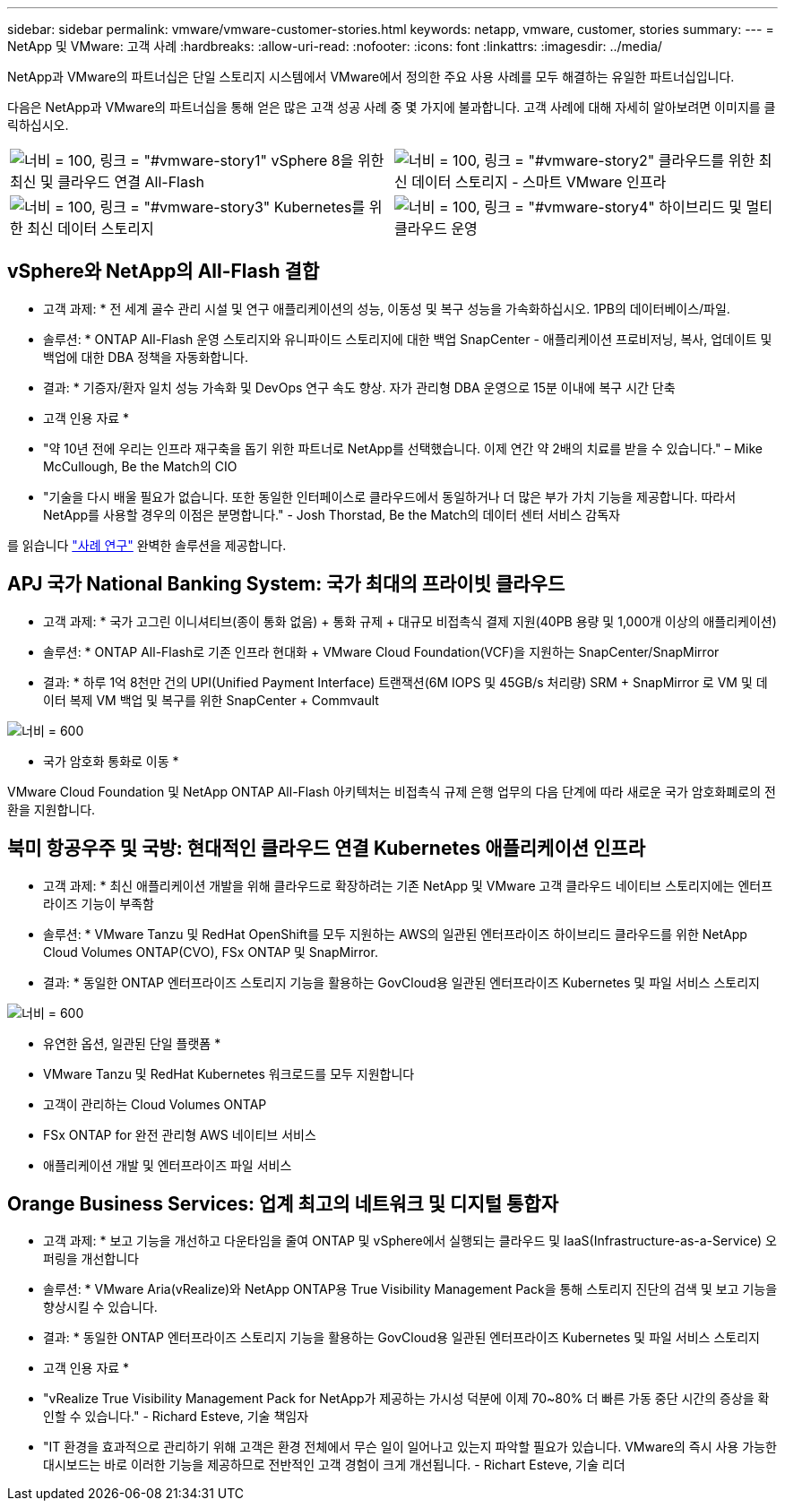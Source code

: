 ---
sidebar: sidebar 
permalink: vmware/vmware-customer-stories.html 
keywords: netapp, vmware, customer, stories 
summary:  
---
= NetApp 및 VMware: 고객 사례
:hardbreaks:
:allow-uri-read: 
:nofooter: 
:icons: font
:linkattrs: 
:imagesdir: ../media/


[role="lead"]
NetApp과 VMware의 파트너십은 단일 스토리지 시스템에서 VMware에서 정의한 주요 사용 사례를 모두 해결하는 유일한 파트너십입니다.

다음은 NetApp과 VMware의 파트너십을 통해 얻은 많은 고객 성공 사례 중 몇 가지에 불과합니다.  고객 사례에 대해 자세히 알아보려면 이미지를 클릭하십시오.

[cols="50%,50%"]
|===


 a| 
image:vmware-story1.png["너비 = 100, 링크 = \"#vmware-story1\""] vSphere 8을 위한 최신 및 클라우드 연결 All-Flash
 a| 
image:vmware-story2.png["너비 = 100, 링크 = \"#vmware-story2\""] 클라우드를 위한 최신 데이터 스토리지 - 스마트 VMware 인프라



 a| 
image:vmware-story3.png["너비 = 100, 링크 = \"#vmware-story3\""] Kubernetes를 위한 최신 데이터 스토리지
 a| 
image:vmware-story4.png["너비 = 100, 링크 = \"#vmware-story4\""] 하이브리드 및 멀티 클라우드 운영 

|===


== vSphere와 NetApp의 All-Flash 결합

* 고객 과제: * 전 세계 골수 관리 시설 및 연구 애플리케이션의 성능, 이동성 및 복구 성능을 가속화하십시오. 1PB의 데이터베이스/파일.

* 솔루션: * ONTAP All-Flash 운영 스토리지와 유니파이드 스토리지에 대한 백업 SnapCenter - 애플리케이션 프로비저닝, 복사, 업데이트 및 백업에 대한 DBA 정책을 자동화합니다.

* 결과: * 기증자/환자 일치 성능 가속화 및 DevOps 연구 속도 향상. 자가 관리형 DBA 운영으로 15분 이내에 복구 시간 단축

* 고객 인용 자료 *

* "약 10년 전에 우리는 인프라 재구축을 돕기 위한 파트너로 NetApp를 선택했습니다. 이제 연간 약 2배의 치료를 받을 수 있습니다." – Mike McCullough, Be the Match의 CIO
* "기술을 다시 배울 필요가 없습니다. 또한 동일한 인터페이스로 클라우드에서 동일하거나 더 많은 부가 가치 기능을 제공합니다. 따라서 NetApp를 사용할 경우의 이점은 분명합니다." - Josh Thorstad, Be the Match의 데이터 센터 서비스 감독자


를 읽습니다 link:https://www.netapp.com/pdf.html?item=/media/70718-CSS-7233-Be-The-Match.pdf["사례 연구"] 완벽한 솔루션을 제공합니다.



== APJ 국가 National Banking System: 국가 최대의 프라이빗 클라우드

* 고객 과제: * 국가 고그린 이니셔티브(종이 통화 없음) + 통화 규제 + 대규모 비접촉식 결제 지원(40PB 용량 및 1,000개 이상의 애플리케이션)

* 솔루션: * ONTAP All-Flash로 기존 인프라 현대화 + VMware Cloud Foundation(VCF)을 지원하는 SnapCenter/SnapMirror

* 결과: * 하루 1억 8천만 건의 UPI(Unified Payment Interface) 트랜잭션(6M IOPS 및 45GB/s 처리량) SRM + SnapMirror 로 VM 및 데이터 복제 VM 백업 및 복구를 위한 SnapCenter + Commvault

image:vmware-story2a.png["너비 = 600"]

* 국가 암호화 통화로 이동 *

VMware Cloud Foundation 및 NetApp ONTAP All-Flash 아키텍처는 비접촉식 규제 은행 업무의 다음 단계에 따라 새로운 국가 암호화폐로의 전환을 지원합니다.



== 북미 항공우주 및 국방: 현대적인 클라우드 연결 Kubernetes 애플리케이션 인프라

* 고객 과제: * 최신 애플리케이션 개발을 위해 클라우드로 확장하려는 기존 NetApp 및 VMware 고객 클라우드 네이티브 스토리지에는 엔터프라이즈 기능이 부족함

* 솔루션: * VMware Tanzu 및 RedHat OpenShift를 모두 지원하는 AWS의 일관된 엔터프라이즈 하이브리드 클라우드를 위한 NetApp Cloud Volumes ONTAP(CVO), FSx ONTAP 및 SnapMirror.

* 결과: * 동일한 ONTAP 엔터프라이즈 스토리지 기능을 활용하는 GovCloud용 일관된 엔터프라이즈 Kubernetes 및 파일 서비스 스토리지

image:vmware-story3a.png["너비 = 600"]

* 유연한 옵션, 일관된 단일 플랫폼 *

* VMware Tanzu 및 RedHat Kubernetes 워크로드를 모두 지원합니다
* 고객이 관리하는 Cloud Volumes ONTAP
* FSx ONTAP for 완전 관리형 AWS 네이티브 서비스
* 애플리케이션 개발 및 엔터프라이즈 파일 서비스




== Orange Business Services: 업계 최고의 네트워크 및 디지털 통합자

* 고객 과제: * 보고 기능을 개선하고 다운타임을 줄여 ONTAP 및 vSphere에서 실행되는 클라우드 및 IaaS(Infrastructure-as-a-Service) 오퍼링을 개선합니다

* 솔루션: * VMware Aria(vRealize)와 NetApp ONTAP용 True Visibility Management Pack을 통해 스토리지 진단의 검색 및 보고 기능을 향상시킬 수 있습니다.

* 결과: * 동일한 ONTAP 엔터프라이즈 스토리지 기능을 활용하는 GovCloud용 일관된 엔터프라이즈 Kubernetes 및 파일 서비스 스토리지

* 고객 인용 자료 *

* "vRealize True Visibility Management Pack for NetApp가 제공하는 가시성 덕분에 이제 70~80% 더 빠른 가동 중단 시간의 증상을 확인할 수 있습니다." - Richard Esteve, 기술 책임자
* "IT 환경을 효과적으로 관리하기 위해 고객은 환경 전체에서 무슨 일이 일어나고 있는지 파악할 필요가 있습니다. VMware의 즉시 사용 가능한 대시보드는 바로 이러한 기능을 제공하므로 전반적인 고객 경험이 크게 개선됩니다. - Richart Esteve, 기술 리더

